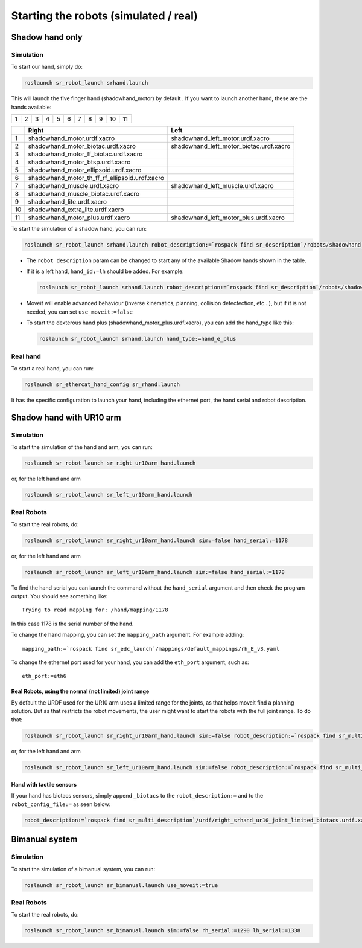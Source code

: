 Starting the robots (simulated / real)
======================================

Shadow hand only
----------------

Simulation
~~~~~~~~~~

To start our hand, simply do:

.. code:: bash

    roslaunch sr_robot_launch srhand.launch

This will launch the five finger hand (shadowhand\_motor) by default .
If you want to launch another hand, these are the hands available:

+------------+------------+------------+------------+------------+------------+------------+------------+------------+------------+-------------+
| |image0|   | |image1|   | |image2|   | |image3|   | |image4|   | |image5|   | |image6|   | |image7|   | |image8|   | |image9|   | |image10|   |
+============+============+============+============+============+============+============+============+============+============+=============+
| 1          | 2          | 3          | 4          | 5          | 6          | 7          | 8          | 9          | 10         | 11          |
+------------+------------+------------+------------+------------+------------+------------+------------+------------+------------+-------------+

+------+-------------------------------------------------------+----------------------------------------------+
|      | Right                                                 | Left                                         |
+======+=======================================================+==============================================+
| 1    | shadowhand\_motor.urdf.xacro                          | shadowhand\_left\_motor.urdf.xacro           |
+------+-------------------------------------------------------+----------------------------------------------+
| 2    | shadowhand\_motor\_biotac.urdf.xacro                  | shadowhand\_left\_motor\_biotac.urdf.xacro   |
+------+-------------------------------------------------------+----------------------------------------------+
| 3    | shadowhand\_motor\_ff\_biotac.urdf.xacro              |                                              |
+------+-------------------------------------------------------+----------------------------------------------+
| 4    | shadowhand\_motor\_btsp.urdf.xacro                    |                                              |
+------+-------------------------------------------------------+----------------------------------------------+
| 5    | shadowhand\_motor\_ellipsoid.urdf.xacro               |                                              |
+------+-------------------------------------------------------+----------------------------------------------+
| 6    | shadowhand\_motor\_th\_ff\_rf\_ellipsoid.urdf.xacro   |                                              |
+------+-------------------------------------------------------+----------------------------------------------+
| 7    | shadowhand\_muscle.urdf.xacro                         | shadowhand\_left\_muscle.urdf.xacro          |
+------+-------------------------------------------------------+----------------------------------------------+
| 8    | shadowhand\_muscle\_biotac.urdf.xacro                 |                                              |
+------+-------------------------------------------------------+----------------------------------------------+
| 9    | shadowhand\_lite.urdf.xacro                           |                                              |
+------+-------------------------------------------------------+----------------------------------------------+
| 10   | shadowhand\_extra\_lite.urdf.xacro                    |                                              |
+------+-------------------------------------------------------+----------------------------------------------+
| 11   | shadowhand\_motor\_plus.urdf.xacro                    | shadowhand\_left\_motor\_plus.urdf.xacro     |
+------+-------------------------------------------------------+----------------------------------------------+

To start the simulation of a shadow hand, you can run:

.. code:: bash

    roslaunch sr_robot_launch srhand.launch robot_description:=`rospack find sr_description`/robots/shadowhand_motor.urdf.xacro

-  The ``robot description`` param can be changed to start any of the
   available Shadow hands shown in the table.
-  If it is a left hand, ``hand_id:=lh`` should be added. For example:

   .. code:: bash

       roslaunch sr_robot_launch srhand.launch robot_description:=`rospack find sr_description`/robots/shadowhand_left_motor.urdf.xacro hand_id:=lh

-  Moveit will enable advanced behaviour (inverse kinematics, planning,
   collision detectection, etc...), but if it is not needed, you can set
   ``use_moveit:=false``

-  To start the dexterous hand plus
   (shadowhand\_motor\_plus.urdf.xacro), you can add the hand\_type like
   this:

   .. code:: bash

       roslaunch sr_robot_launch srhand.launch hand_type:=hand_e_plus

Real hand
~~~~~~~~~

To start a real hand, you can run:

.. code:: bash

    roslaunch sr_ethercat_hand_config sr_rhand.launch

It has the specific configuration to launch your hand, including the
ethernet port, the hand serial and robot description.

Shadow hand with UR10 arm
-------------------------

.. figure:: https://raw.githubusercontent.com/shadow-robot/sr_interface/indigo-devel/images/ur10hand.png
   :alt: 

Simulation
~~~~~~~~~~

To start the simulation of the hand and arm, you can run:

.. code:: bash

    roslaunch sr_robot_launch sr_right_ur10arm_hand.launch

or, for the left hand and arm

.. code:: bash

    roslaunch sr_robot_launch sr_left_ur10arm_hand.launch

Real Robots
~~~~~~~~~~~

To start the real robots, do:

.. code:: bash

    roslaunch sr_robot_launch sr_right_ur10arm_hand.launch sim:=false hand_serial:=1178

or, for the left hand and arm

.. code:: bash

    roslaunch sr_robot_launch sr_left_ur10arm_hand.launch sim:=false hand_serial:=1178

To find the hand serial you can launch the command without the
``hand_serial`` argument and then check the program output. You should
see something like:

::

    Trying to read mapping for: /hand/mapping/1178

In this case 1178 is the serial number of the hand.

To change the hand mapping, you can set the ``mapping_path`` argument.
For example adding:

::

    mapping_path:=`rospack find sr_edc_launch`/mappings/default_mappings/rh_E_v3.yaml

To change the ethernet port used for your hand, you can add the
``eth_port`` argument, such as:

::

    eth_port:=eth6

Real Robots, using the normal (not limited) joint range
^^^^^^^^^^^^^^^^^^^^^^^^^^^^^^^^^^^^^^^^^^^^^^^^^^^^^^^

By default the URDF used for the UR10 arm uses a limited range for the
joints, as that helps moveit find a planning solution. But as that
restricts the robot movements, the user might want to start the robots
with the full joint range. To do that:

.. code:: bash

    roslaunch sr_robot_launch sr_right_ur10arm_hand.launch sim:=false robot_description:=`rospack find sr_multi_description`/urdf/right_srhand_ur10.urdf.xacro hand_serial:=1178

or, for the left hand and arm

.. code:: bash

    roslaunch sr_robot_launch sr_left_ur10arm_hand.launch sim:=false robot_description:=`rospack find sr_multi_description`/urdf/left_srhand_ur10.urdf.xacro hand_serial:=1178

Hand with tactile sensors
^^^^^^^^^^^^^^^^^^^^^^^^^

If your hand has biotacs sensors, simply append ``_biotacs`` to the
``robot_description:=`` and to the ``robot_config_file:=`` as seen
below:

.. code:: bash

    robot_description:=`rospack find sr_multi_description`/urdf/right_srhand_ur10_joint_limited_biotacs.urdf.xacro robot_config_file:=`rospack find sr_multi_moveit_config`/config/robot_configs/right_sh_ur10_biotac.yaml

Bimanual system
---------------

.. figure:: https://raw.githubusercontent.com/shadow-robot/sr_interface/indigo-devel/images/bimanual.png
   :alt: 

Simulation
~~~~~~~~~~

To start the simulation of a bimanual system, you can run:

.. code:: bash

    roslaunch sr_robot_launch sr_bimanual.launch use_moveit:=true

Real Robots
~~~~~~~~~~~

To start the real robots, do:

.. code:: bash

    roslaunch sr_robot_launch sr_bimanual.launch sim:=false rh_serial:=1290 lh_serial:=1338

.. |image0| image:: https://raw.githubusercontent.com/shadow-robot/sr_interface/indigo-devel/images/shadowhand_motor.png
.. |image1| image:: https://raw.githubusercontent.com/shadow-robot/sr_interface/indigo-devel/images/shadowhand_motor_biotac.png
.. |image2| image:: https://raw.githubusercontent.com/shadow-robot/sr_interface/indigo-devel/images/shadowhand_motor_ff_biotac.png
.. |image3| image:: https://raw.githubusercontent.com/shadow-robot/sr_interface/indigo-devel/images/shadowhand_motor_btsp.png
.. |image4| image:: https://raw.githubusercontent.com/shadow-robot/sr_interface/indigo-devel/images/shadowhand_motor_ellipsoid.png
.. |image5| image:: https://raw.githubusercontent.com/shadow-robot/sr_interface/indigo-devel/images/shadowhand_motor_th_ff_rf_ellipsoid.png
.. |image6| image:: https://raw.githubusercontent.com/shadow-robot/sr_interface/indigo-devel/images/shadowhand_muscle.png
.. |image7| image:: https://raw.githubusercontent.com/shadow-robot/sr_interface/indigo-devel/images/shadowhand_muscle_biotac.png
.. |image8| image:: https://raw.githubusercontent.com/shadow-robot/sr_interface/indigo-devel/images/shadowhand_lite.png
.. |image9| image:: https://raw.githubusercontent.com/shadow-robot/sr_interface/indigo-devel/images/shadowhand_extra_lite.png
.. |image10| image:: https://raw.githubusercontent.com/shadow-robot/sr_interface/indigo-devel/images/shadowhand_motor_plus.png
